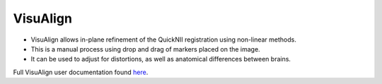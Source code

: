 **VisuAlign**
--------------

* VisuAlign allows in-plane refinement of the QuickNII registration using non-linear methods. 
* This is a manual process using drop and drag of markers placed on the image. 
* It can be used to adjust for distortions, as well as anatomical differences between brains.

Full VisuAlign user documentation found `here <https://visualign.readthedocs.io/en/latest/>`_. 
